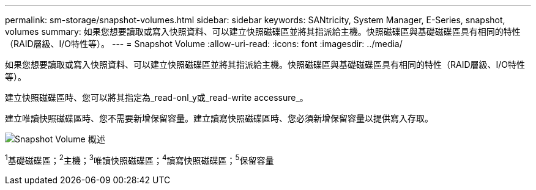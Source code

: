 ---
permalink: sm-storage/snapshot-volumes.html 
sidebar: sidebar 
keywords: SANtricity, System Manager, E-Series, snapshot, volumes 
summary: 如果您想要讀取或寫入快照資料、可以建立快照磁碟區並將其指派給主機。快照磁碟區與基礎磁碟區具有相同的特性（RAID層級、I/O特性等）。 
---
= Snapshot Volume
:allow-uri-read: 
:icons: font
:imagesdir: ../media/


[role="lead"]
如果您想要讀取或寫入快照資料、可以建立快照磁碟區並將其指派給主機。快照磁碟區與基礎磁碟區具有相同的特性（RAID層級、I/O特性等）。

建立快照磁碟區時、您可以將其指定為_read-onl_y或_read-write accessure_。

建立唯讀快照磁碟區時、您不需要新增保留容量。建立讀寫快照磁碟區時、您必須新增保留容量以提供寫入存取。

image::../media/sam1130-dwg-snapshots-volumes-overview.gif[Snapshot Volume 概述]

^1^基礎磁碟區；^2^主機；^3^唯讀快照磁碟區；^4^讀寫快照磁碟區；^5^保留容量
